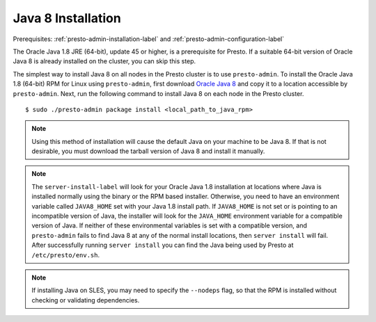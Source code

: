 .. _java-installation-label:

===================
Java 8 Installation
===================
Prerequisites: :ref:`presto-admin-installation-label` and :ref:`presto-admin-configuration-label`

The Oracle Java 1.8 JRE (64-bit), update 45 or higher, is a prerequisite for Presto. If a suitable 64-bit version of Oracle Java 8 is already installed on the cluster, you can skip this step.

The simplest way to install Java 8 on all nodes in the Presto cluster is to use ``presto-admin``. To install the Oracle Java 1.8 (64-bit) RPM for Linux using ``presto-admin``, first download `Oracle Java 8 <http://java.com/en/download/linux_manual.jsp>`_ and copy it to a location accessible by ``presto-admin``. Next, run the following command to install Java 8 on each node in the Presto cluster.
::

 $ sudo ./presto-admin package install <local_path_to_java_rpm>

.. NOTE:: Using this method of installation will cause the default Java on your machine to be Java 8. If that is not desirable, you must download the tarball version of Java 8 and install it manually.

.. NOTE:: The ``server-install-label`` will look for your Oracle Java 1.8 installation at locations where Java is installed normally using the binary or the RPM based installer. Otherwise, you need to have an environment variable called ``JAVA8_HOME`` set with your Java 1.8 install path. If ``JAVA8_HOME`` is not set or is pointing to an incompatible version of Java, the installer will look for the ``JAVA_HOME`` environment variable for a compatible version of Java. If neither of these environmental variables is set with a compatible version, and ``presto-admin`` fails to find Java 8 at any of the normal install locations, then ``server install`` will fail. After successfully running ``server install`` you can find the Java being used by Presto at ``/etc/presto/env.sh``.

.. NOTE:: If installing Java on SLES, you may need to specify the ``--nodeps`` flag, so that the RPM is installed without checking or validating dependencies.
